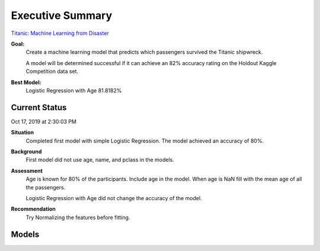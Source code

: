 Executive Summary
=================

`Titanic: Machine Learning from Disaster <https://www.kaggle.com/c/titanic/overview>`_

**Goal:**
    Create a machine learning model that predicts which passengers
    survived the Titanic shipwreck.

    A model will be determined successful if it can achieve an 82% accuracy
    rating on the Holdout Kaggle Competition data set.

**Best Model:**
    Logistic Regression with Age  81.8182%

Current Status
--------------
Oct 17, 2019 at 2:30:03 PM

**Situation**
    Completed first model with simple Logistic Regression.  The model
    achieved an accuracy of 80%.

**Background**
    First model did not use age, name, and pclass in the models.

**Assessment**
    Age is known for 80% of the participants. Include age in the model. When
    age is NaN fill with the mean age of all the passengers.

    Logistic Regression with Age did not change the accuracy of the model.

**Recommendation**
    Try Normalizing the features before fitting.

Models
------
..
    ============================= ======================== ===================================
    Model                         Accuracy                 Link
    ============================= ======================== ===================================
    logreg                        0.803370                 :ref:`model-logreg`
    logreg_with_age               0.804195                 :ref:`model-logreg_with_age`
    logreg_with_age_scaled        0.811188                 :ref:`model-scaled_logreg_with_age`
    logreg_with_ticket_scaled     0.818182
    ============================= ======================== ===================================


.. csv-table::
   :file: ./_tables/model_accuracy.csv
   :widths: 10,10,10,10,20
  